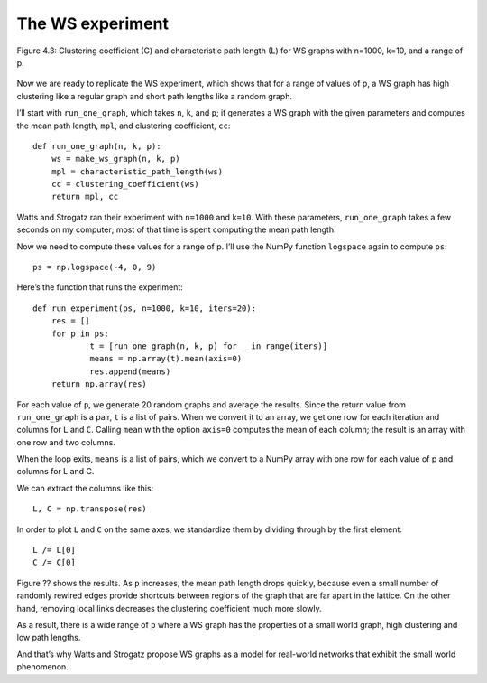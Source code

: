 The WS experiment
-----------------

.. _fig_cpp_reference:

.. figure:: Figures/thinkcomplexity2009.png
   :align: center
   :alt: "Figure 4.3: Clustering coefficient (C) and characteristic path length (L) for WS graphs with n=1000, k=10, and a range of p."

   Figure 4.3: Clustering coefficient (C) and characteristic path length (L) for WS graphs with n=1000, k=10, and a range of p.



Now we are ready to replicate the WS experiment, which shows that for a range of values of p, a WS graph has high clustering like a regular graph and short path lengths like a random graph.

I’ll start with ``run_one_graph``, which takes ``n``, ``k``, and ``p``; it generates a WS graph with the given parameters and computes the mean path length, ``mpl``, and clustering coefficient, ``cc``:

::

    def run_one_graph(n, k, p):
        ws = make_ws_graph(n, k, p)
        mpl = characteristic_path_length(ws)
        cc = clustering_coefficient(ws)
        return mpl, cc

Watts and Strogatz ran their experiment with ``n=1000`` and ``k=10``. With these parameters, ``run_one_graph`` takes a few seconds on my computer; most of that time is spent computing the mean path length.

Now we need to compute these values for a range of p. I’ll use the NumPy function ``logspace`` again to compute ``ps``:

::

    ps = np.logspace(-4, 0, 9)

Here’s the function that runs the experiment:

::

    def run_experiment(ps, n=1000, k=10, iters=20):
        res = []
        for p in ps:
                t = [run_one_graph(n, k, p) for _ in range(iters)]
                means = np.array(t).mean(axis=0)
                res.append(means)
        return np.array(res)

For each value of ``p``, we generate 20 random graphs and average the results. Since the return value from ``run_one_graph`` is a pair, ``t`` is a list of pairs. When we convert it to an array, we get one row for each iteration and columns for ``L`` and ``C``. Calling ``mean`` with the option ``axis=0`` computes the mean of each column; the result is an array with one row and two columns.

When the loop exits, ``means`` is a list of pairs, which we convert to a NumPy array with one row for each value of p and columns for L and C.

We can extract the columns like this:

::

    L, C = np.transpose(res)

In order to plot ``L`` and ``C`` on the same axes, we standardize them by dividing through by the first element:

::

    L /= L[0]
    C /= C[0]

Figure ?? shows the results. As ``p`` increases, the mean path length drops quickly, because even a small number of randomly rewired edges provide shortcuts between regions of the graph that are far apart in the lattice. On the other hand, removing local links decreases the clustering coefficient much more slowly.

As a result, there is a wide range of ``p`` where a WS graph has the properties of a small world graph, high clustering and low path lengths.

And that’s why Watts and Strogatz propose WS graphs as a model for real-world networks that exhibit the small world phenomenon.
